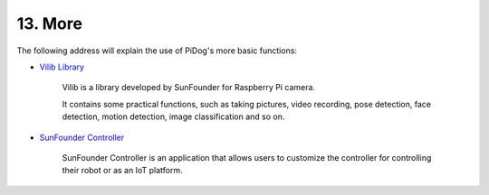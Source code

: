 13. More
==============

The following address will explain the use of PiDog's more basic functions:

* `Vilib Library <https://vilib-rpi.readthedocs.io/en/latest/>`_

    Vilib is a library developed by SunFounder for Raspberry Pi camera.

    It contains some practical functions, such as taking pictures, video recording, pose detection, face detection, motion detection, image classification and so on.


* `SunFounder Controller <https://docs.sunfounder.com/projects/sf-controller/en/latest/index.html>`_

    SunFounder Controller is an application that allows users to customize the controller for controlling their robot or as an IoT platform.
